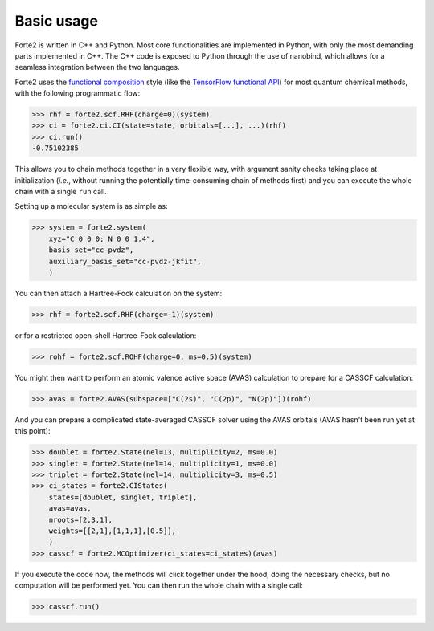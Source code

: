 Basic usage
=================

Forte2 is written in C++ and Python. 
Most core functionalities are implemented in Python, with only the most demanding parts implemented in C++. 
The C++ code is exposed to Python through the use of nanobind, which allows for a seamless integration between the two languages.


Forte2 uses the `functional composition <https://en.wikipedia.org/wiki/Function_composition_(computer_science)>`_ style (like the `TensorFlow functional API <https://www.tensorflow.org/guide/keras/functional_api>`_) for most quantum chemical methods, with the following programmatic flow:

>>> rhf = forte2.scf.RHF(charge=0)(system)
>>> ci = forte2.ci.CI(state=state, orbitals=[...], ...)(rhf)
>>> ci.run()
-0.75102385

This allows you to chain methods together in a very flexible way, with argument sanity checks taking place at initialization (*i.e.*, without running the potentially time-consuming chain of methods first) and you can execute the whole chain with a single ``run`` call.

Setting up a molecular system is as simple as:

>>> system = forte2.system(
    xyz="C 0 0 0; N 0 0 1.4", 
    basis_set="cc-pvdz", 
    auxiliary_basis_set="cc-pvdz-jkfit",
    )

You can then attach a Hartree-Fock calculation on the system:

>>> rhf = forte2.scf.RHF(charge=-1)(system)

or for a restricted open-shell Hartree-Fock calculation:

>>> rohf = forte2.scf.ROHF(charge=0, ms=0.5)(system)

You might then want to perform an atomic valence active space (AVAS) calculation to prepare for a CASSCF calculation:

>>> avas = forte2.AVAS(subspace=["C(2s)", "C(2p)", "N(2p)"])(rohf)

And you can prepare a complicated state-averaged CASSCF solver using the AVAS orbitals (AVAS hasn't been run yet at this point):

>>> doublet = forte2.State(nel=13, multiplicity=2, ms=0.0)
>>> singlet = forte2.State(nel=14, multiplicity=1, ms=0.0)
>>> triplet = forte2.State(nel=14, multiplicity=3, ms=0.5)
>>> ci_states = forte2.CIStates(
    states=[doublet, singlet, triplet],
    avas=avas,
    nroots=[2,3,1],
    weights=[[2,1],[1,1,1],[0.5]],
    )
>>> casscf = forte2.MCOptimizer(ci_states=ci_states)(avas)
 
If you execute the code now, the methods will click together under the hood, doing the necessary checks, but no computation will be performed yet.
You can then run the whole chain with a single call:

>>> casscf.run()
